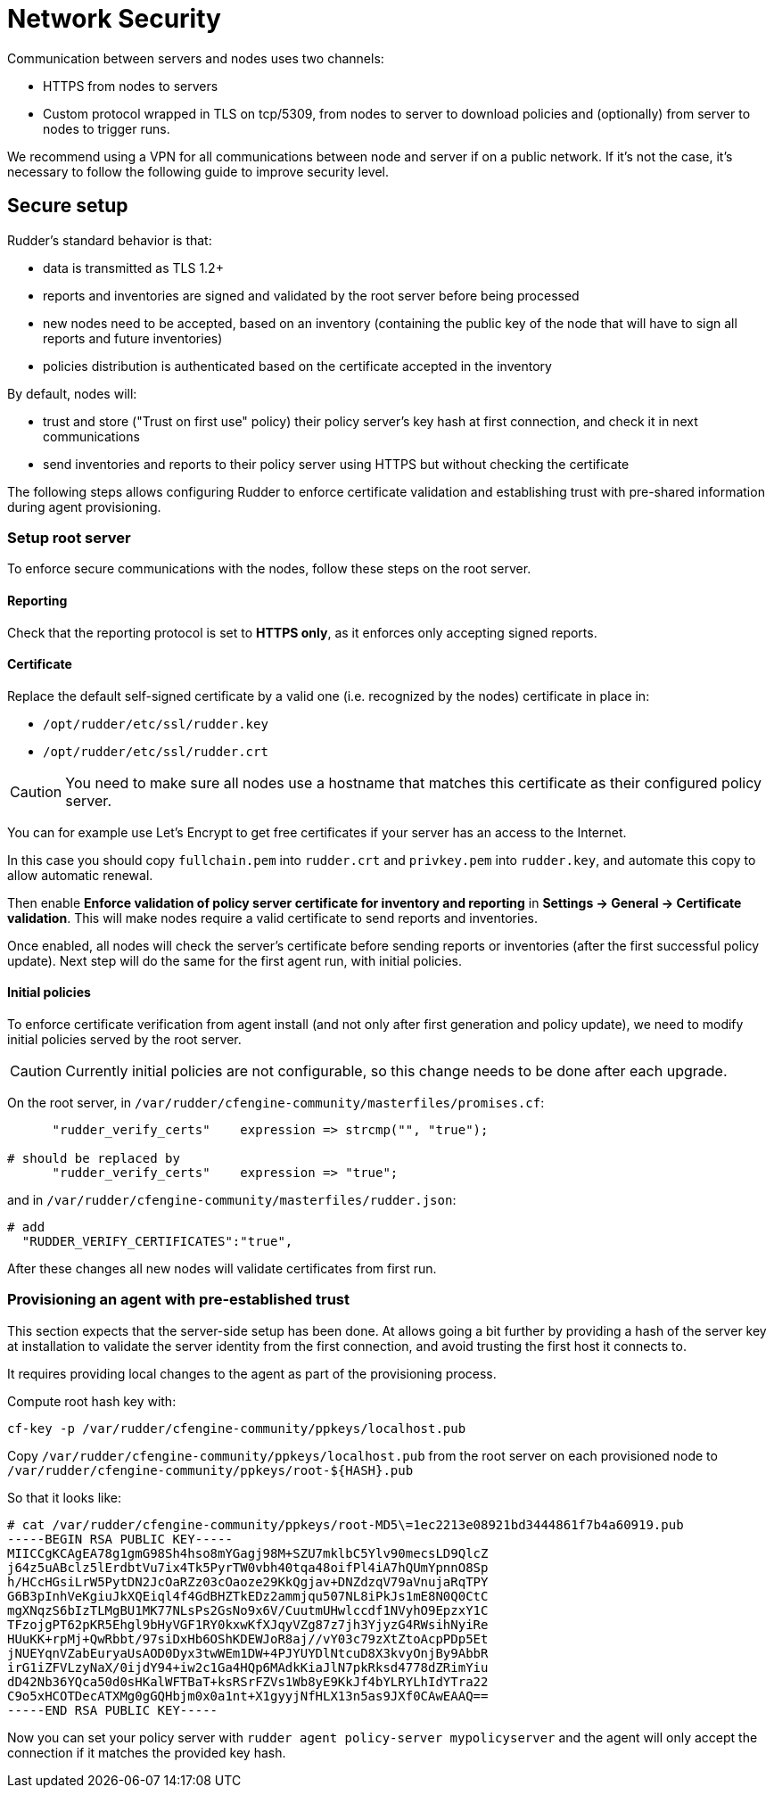 = Network Security

Communication between servers and nodes uses two channels:

* HTTPS from nodes to servers
* Custom protocol wrapped in TLS on tcp/5309, from nodes to server to
download policies and (optionally) from server to nodes to trigger runs.


We recommend using a VPN for all communications between node and server
if on a public network. If it's not the case, it's necessary to follow the following
guide to improve security level.

== Secure setup

Rudder's standard behavior is that:

* data is transmitted as TLS 1.2+
* reports and inventories are signed and validated by the root server before being processed
* new nodes need to be accepted, based on an inventory (containing the public key of the node that will
have to sign all reports and future inventories)
* policies distribution is authenticated based on the certificate accepted in the inventory

By default, nodes will:

* trust and store ("Trust on first use" policy) their policy server's key hash at first connection, and check it in next communications
* send inventories and reports to their policy server using HTTPS but without checking the certificate

The following steps allows configuring Rudder to enforce certificate validation and
establishing trust with pre-shared information during agent provisioning.

=== Setup root server

To enforce secure communications with the nodes, follow these steps on the root server.

==== Reporting

Check that the reporting protocol is set to *HTTPS only*, as it enforces only accepting signed reports.

==== Certificate

Replace the default self-signed certificate by a valid one (i.e. recognized by the nodes) certificate in place in:

* `/opt/rudder/etc/ssl/rudder.key`
* `/opt/rudder/etc/ssl/rudder.crt`

CAUTION: You need to make sure all nodes use a hostname that matches this certificate
as their configured policy server.

You can for example use Let's Encrypt to get free certificates if your server
has an access to the Internet.

In this case you should copy `fullchain.pem` into `rudder.crt` and `privkey.pem` into
`rudder.key`, and automate this copy to allow automatic renewal.

Then enable *Enforce validation of policy server certificate for inventory and reporting* in *Settings -> General -> Certificate validation*. This will make nodes require a valid certificate to send
reports and inventories.

Once enabled, all nodes will check the server's certificate before sending reports or inventories (after the first successful policy update). Next step will do the same
for the first agent run, with initial policies.

==== Initial policies

To enforce certificate verification from agent install (and not only after first generation and policy update), we need to modify initial policies served by the root server.

CAUTION: Currently initial policies are not configurable, so this change needs to be done after each upgrade.

On the root server, in `/var/rudder/cfengine-community/masterfiles/promises.cf`:

----

      "rudder_verify_certs"    expression => strcmp("", "true");

# should be replaced by
      "rudder_verify_certs"    expression => "true";

----

and in `/var/rudder/cfengine-community/masterfiles/rudder.json`:

----

# add
  "RUDDER_VERIFY_CERTIFICATES":"true",

----

After these changes all new nodes will validate certificates from first run.

=== Provisioning an agent with pre-established trust

This section expects that the server-side setup has been done. At allows going a bit further by providing a hash of the server key at installation
to validate the server identity from the first connection, and avoid trusting the
first host it connects to.

It requires providing local changes to the agent as part of the provisioning process.

Compute root hash key with:

----

cf-key -p /var/rudder/cfengine-community/ppkeys/localhost.pub

----

Copy `/var/rudder/cfengine-community/ppkeys/localhost.pub` from the root server on each provisioned node to `/var/rudder/cfengine-community/ppkeys/root-${HASH}.pub`

So that it looks like:

----

# cat /var/rudder/cfengine-community/ppkeys/root-MD5\=1ec2213e08921bd3444861f7b4a60919.pub
-----BEGIN RSA PUBLIC KEY-----
MIICCgKCAgEA78g1gmG98Sh4hso8mYGagj98M+SZU7mklbC5Ylv90mecsLD9QlcZ
j64z5uABclz5lErdbtVu7ix4Tk5PyrTW0vbh40tqa48oifPl4iA7hQUmYpnnO8Sp
h/HCcHGsiLrW5PytDN2JcOaRZz03cOaoze29KkQgjav+DNZdzqV79aVnujaRqTPY
G6B3pInhVeKgiuJkXQEiql4f4GdBHZTkEDz2ammjqu507NL8iPkJs1mE8N0Q0CtC
mgXNqzS6bIzTLMgBU1MK77NLsPs2GsNo9x6V/CuutmUHwlccdf1NVyhO9EpzxY1C
TFzojgPT62pKR5Ehgl9bHyVGF1RY0kxwKfXJqyVZg87z7jh3YjyzG4RWsihNyiRe
HUuKK+rpMj+QwRbbt/97siDxHb6OShKDEWJoR8aj//vY03c79zXtZtoAcpPDp5Et
jNUEYqnVZabEuryaUsAOD0Dyx3twWEm1DW+4PJYUYDlNtcuD8X3kvyOnjBy9AbbR
irG1iZFVLzyNaX/0ijdY94+iw2c1Ga4HQp6MAdkKiaJlN7pkRksd4778dZRimYiu
dD42Nb36YQca50d0sHKalWFTBaT+ksRSrFZVs1Wb8yE9KkJf4bYLRYLhIdYTra22
C9o5xHCOTDecATXMg0gGQHbjm0x0a1nt+X1gyyjNfHLX13n5as9JXf0CAwEAAQ==
-----END RSA PUBLIC KEY-----

----

Now you can set your policy server with `rudder agent policy-server mypolicyserver`
and the agent will only accept the connection if it matches the provided key hash.
